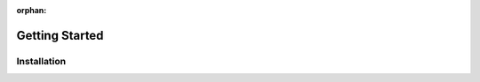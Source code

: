 :orphan:

===============
Getting Started
===============

Installation
------------

.. raw:: html

    <div class="container">
        <ul class="nav nav-pills">
            <li class="active">
                <a data-toggle="pill" href="#pip">Pip</a>
            </li>
            <li>
                <a data-toggle="pill" href="#conda">Conda</a>
            </li>
            <li>
                <a data-toggle="pill" href="#source">From Source</a>
            </li>
        </ul>
        <!-- PILL CONTENT -->
        <div class="container tab-content">
            <div id="pip" class="tab-pane active fade in active"><br>
                ImagePypelines is python3 only, so this might be "pip3" on your machine :p<br>
                <i>(remove <code>--user</code> to install systemwide)</i>
                <pre>pip install imagepypelines --user</pre>
            </div>
            <div id="conda" class="tab-pane fade"><br>
                <pre>coming soon!</pre>
            </div>
            <div id="source" class="tab-pane fade"><br>
                <i>ImagePypelines is python3 only, so this might be "python3" on your machine :p</i>
                <pre>git clone https://www.github.com/jmaggio14/imagepypelines.git<br>cd imagepypelines<br>python setup.py install</pre>
            </div>
        </div>
    </div>
    <br><br>
